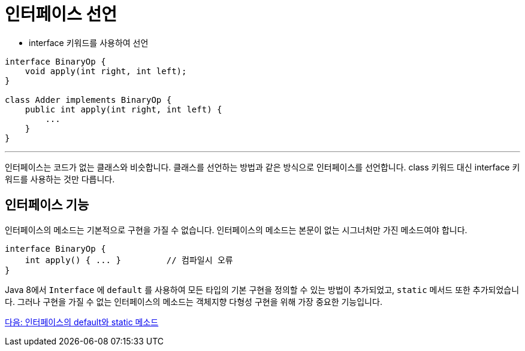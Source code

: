 = 인터페이스 선언

* interface 키워드를 사용하여 선언

[source, java]
----
interface BinaryOp {
    void apply(int right, int left);
}

class Adder implements BinaryOp {
    public int apply(int right, int left) {
        ...
    }
}
----

---

인터페이스는 코드가 없는 클래스와 비슷합니다. 클래스를 선언하는 방법과 같은 방식으로 인터페이스를 선언합니다. class 키워드 대신 interface 키워드를 사용하는 것만 다릅니다. 

== 인터페이스 기능

인터페이스의 메소드는 기본적으로 구현을 가질 수 없습니다. 인터페이스의 메소드는 본문이 없는 시그너처만 가진 메소드여야 합니다.

[source, java]
----
interface BinaryOp {
    int apply() { ... } 	// 컴파일시 오류
}
----

Java 8에서 `Interface` 에 `default` 를 사용하여 모든 타입의 기본 구현을 정의할 수 있는 방법이 추가되었고, `static` 메서드 또한 추가되었습니다. 그러나 구현을 가질 수 없는 인터페이스의 메소드는 객체지향 다형성 구현을 위해 가장 중요한 기능입니다.

link:./13_multiple_interface_implemenatation.adoc[다음: 인터페이스의 default와 static 메소드]